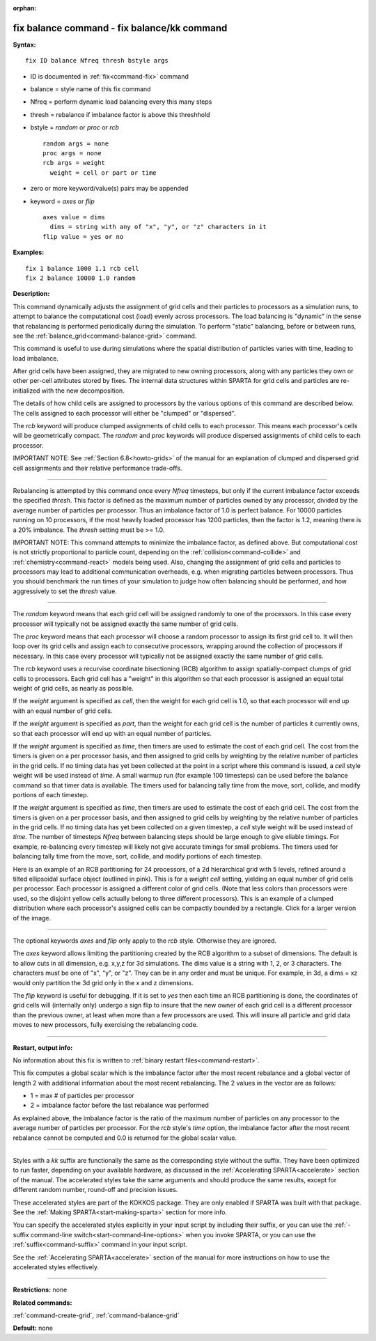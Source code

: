 :orphan:

.. index:: fix balance - fix balance/kk



.. _command-fix-balance:

############################################
fix balance command - fix balance/kk command
############################################


**Syntax:**

::

   fix ID balance Nfreq thresh bstyle args 

-  ID is documented in :ref:`fix<command-fix>` command
-  balance = style name of this fix command
-  Nfreq = perform dynamic load balancing every this many steps
-  thresh = rebalance if imbalance factor is above this threshhold
-  bstyle = *random* or *proc* or *rcb*

   ::

        random args = none 
        proc args = none 
        rcb args = weight
          weight = cell or part or time 

-  zero or more keyword/value(s) pairs may be appended
-  keyword = *axes* or *flip*

   ::

        axes value = dims
          dims = string with any of "x", "y", or "z" characters in it
        flip value = yes or no 

**Examples:**

::

   fix 1 balance 1000 1.1 rcb cell
   fix 2 balance 10000 1.0 random 

**Description:**

This command dynamically adjusts the assignment of grid cells and their
particles to processors as a simulation runs, to attempt to balance the
computational cost (load) evenly across processors. The load balancing
is "dynamic" in the sense that rebalancing is performed periodically
during the simulation. To perform "static" balancing, before or between
runs, see the :ref:`balance_grid<command-balance-grid>` command.

This command is useful to use during simulations where the spatial
distribution of particles varies with time, leading to load imbalance.

After grid cells have been assigned, they are migrated to new owning
processors, along with any particles they own or other per-cell
attributes stored by fixes. The internal data structures within SPARTA
for grid cells and particles are re-initialized with the new
decomposition.

The details of how child cells are assigned to processors by the various
options of this command are described below. The cells assigned to each
processor will either be "clumped" or "dispersed".

The *rcb* keyword will produce clumped assignments of child cells to
each processor. This means each processor's cells will be geometrically
compact. The *random* and *proc* keywords will produce dispersed
assignments of child cells to each processor.

IMPORTANT NOTE: See :ref:`Section 6.8<howto-grids>` of the
manual for an explanation of clumped and dispersed grid cell assignments
and their relative performance trade-offs.

--------------

Rebalancing is attempted by this command once every *Nfreq* timesteps,
but only if the current imbalance factor exceeds the specified *thresh*.
This factor is defined as the maximum number of particles owned by any
processor, divided by the average number of particles per processor.
Thus an imbalance factor of 1.0 is perfect balance. For 10000 particles
running on 10 processors, if the most heavily loaded processor has 1200
particles, then the factor is 1.2, meaning there is a 20% imbalance. The
*thresh* setting must be >= 1.0.

IMPORTANT NOTE: This command attempts to minimize the imbalance factor,
as defined above. But computational cost is not strictly proportional to
particle count, depending on the :ref:`collision<command-collide>` and
:ref:`chemistry<command-react>` models being used. Also, changing the
assignment of grid cells and particles to processors may lead to
additional communication overheads, e.g. when migrating particles
between processors. Thus you should benchmark the run times of your
simulation to judge how often balancing should be performed, and how
aggressively to set the *thresh* value.

--------------

The *random* keyword means that each grid cell will be assigned randomly
to one of the processors. In this case every processor will typically
not be assigned exactly the same number of grid cells.

The *proc* keyword means that each processor will choose a random
processor to assign its first grid cell to. It will then loop over its
grid cells and assign each to consecutive processors, wrapping around
the collection of processors if necessary. In this case every processor
will typically not be assigned exactly the same number of grid cells.

The *rcb* keyword uses a recurvise coordinate bisectioning (RCB)
algorithm to assign spatially-compact clumps of grid cells to
processors. Each grid cell has a "weight" in this algorithm so that each
processor is assigned an equal total weight of grid cells, as nearly as
possible.

If the *weight* argument is specified as *cell*, then the weight for
each grid cell is 1.0, so that each processor will end up with an equal
number of grid cells.

If the *weight* argument is specified as *part*, than the weight for
each grid cell is the number of particles it currently owns, so that
each processor will end up with an equal number of particles.

If the *weight* argument is specified as *time*, then timers are used to
estimate the cost of each grid cell. The cost from the timers is given
on a per processor basis, and then assigned to grid cells by weighting
by the relative number of particles in the grid cells. If no timing data
has yet been collected at the point in a script where this command is
issued, a *cell* style weight will be used instead of *time*. A small
warmup run (for example 100 timesteps) can be used before the balance
command so that timer data is available. The timers used for balancing
tally time from the move, sort, collide, and modify portions of each
timestep.

If the *weight* argument is specified as *time*, then timers are used to
estimate the cost of each grid cell. The cost from the timers is given
on a per processor basis, and then assigned to grid cells by weighting
by the relative number of particles in the grid cells. If no timing data
has yet been collected on a given timestep, a *cell* style weight will
be used instead of *time*. The number of timesteps *Nfreq* between
balancing steps should be large enough to give eliable timings. For
example, re-balancing every timestep will likely not give accurate
timings for small problems. The timers used for balancing tally time
from the move, sort, collide, and modify portions of each timestep.

Here is an example of an RCB partitioning for 24 processors, of a 2d
hierarchical grid with 5 levels, refined around a tilted ellipsoidal
surface object (outlined in pink). This is for a *weight cell* setting,
yielding an equal number of grid cells per processor. Each processor is
assigned a different color of grid cells. (Note that less colors than
processors were used, so the disjoint yellow cells actually belong to
three different processors). This is an example of a clumped
distribution where each processor's assigned cells can be compactly
bounded by a rectangle. Click for a larger version of the image.

|image0|

--------------

The optional keywords *axes* and *flip* only apply to the *rcb* style.
Otherwise they are ignored.

The *axes* keyword allows limiting the partitioning created by the RCB
algorithm to a subset of dimensions. The default is to allow cuts in all
dimension, e.g. x,y,z for 3d simulations. The dims value is a string
with 1, 2, or 3 characters. The characters must be one of "x", "y", or
"z". They can be in any order and must be unique. For example, in 3d, a
dims = xz would only partition the 3d grid only in the x and z
dimensions.

The *flip* keyword is useful for debugging. If it is set to *yes* then
each time an RCB partitioning is done, the coordinates of grid cells
will (internally only) undergo a sign flip to insure that the new owner
of each grid cell is a different processor than the previous owner, at
least when more than a few processors are used. This will insure all
particle and grid data moves to new processors, fully exercising the
rebalancing code.

--------------

**Restart, output info:**

No information about this fix is written to :ref:`binary restart files<command-restart>`.

This fix computes a global scalar which is the imbalance factor after
the most recent rebalance and a global vector of length 2 with
additional information about the most recent rebalancing. The 2 values
in the vector are as follows:

-  1 = max # of particles per processor
-  2 = imbalance factor before the last rebalance was performed

As explained above, the imbalance factor is the ratio of the maximum
number of particles on any processor to the average number of particles
per processor. For the *rcb* style's *time* option, the imbalance factor
after the most recent rebalance cannot be computed and 0.0 is returned
for the global scalar value.

--------------

Styles with a *kk* suffix are functionally the same as the corresponding
style without the suffix. They have been optimized to run faster,
depending on your available hardware, as discussed in the :ref:`Accelerating SPARTA<accelerate>` section of the manual. The
accelerated styles take the same arguments and should produce the same
results, except for different random number, round-off and precision
issues.

These accelerated styles are part of the KOKKOS package. They are only
enabled if SPARTA was built with that package. See the :ref:`Making SPARTA<start-making-sparta>` section for more info.

You can specify the accelerated styles explicitly in your input script
by including their suffix, or you can use the :ref:`-suffix command-line switch<start-command-line-options>` when you invoke SPARTA, or you
can use the :ref:`suffix<command-suffix>` command in your input script.

See the :ref:`Accelerating SPARTA<accelerate>` section of the
manual for more instructions on how to use the accelerated styles
effectively.

--------------

**Restrictions:** none

**Related commands:**

:ref:`command-create-grid`,
:ref:`command-balance-grid`

**Default:** none

.. |image0| image:: JPG/partition_small.jpg
   :target: JPG/partition.jpg
